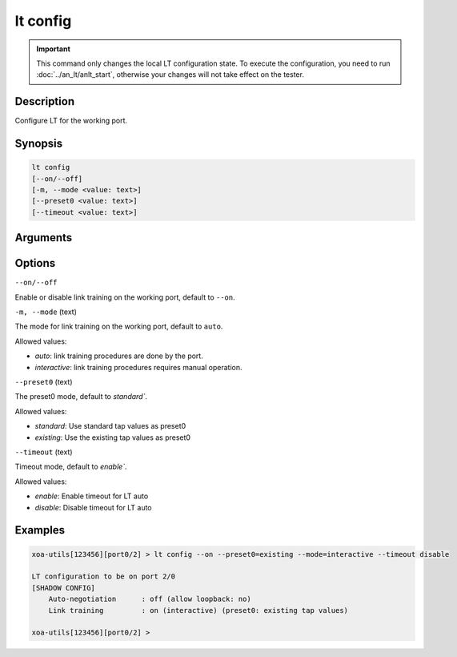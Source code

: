 lt config
=========

.. important::

    This command only changes the local LT configuration state. To execute the configuration, you need to run :doc:`../an_lt/anlt_start`, otherwise your changes will not take effect on the tester.

Description
-----------

Configure LT for the working port.


Synopsis
--------

.. code-block:: text

    lt config
    [--on/--off]
    [-m, --mode <value: text>]
    [--preset0 <value: text>]
    [--timeout <value: text>]


Arguments
---------


Options
-------

``--on/--off``

Enable or disable link training on the working port, default to ``--on``.


``-m, --mode`` (text)

The mode for link training on the working port, default to ``auto``.

Allowed values:

* `auto`:           link training procedures are done by the port.

* `interactive`:    link training procedures requires manual operation.


``--preset0`` (text)

The preset0 mode, default to `standard``.

Allowed values:

* `standard`:    Use standard tap values as preset0

* `existing`:    Use the existing tap values as preset0


``--timeout`` (text)

Timeout mode, default to `enable``.

Allowed values:

* `enable`:    Enable timeout for LT auto

* `disable`:   Disable timeout for LT auto


Examples
--------

.. code-block:: text

    xoa-utils[123456][port0/2] > lt config --on --preset0=existing --mode=interactive --timeout disable
    
    LT configuration to be on port 2/0
    [SHADOW CONFIG]
        Auto-negotiation      : off (allow loopback: no)
        Link training         : on (interactive) (preset0: existing tap values)

    xoa-utils[123456][port0/2] >





